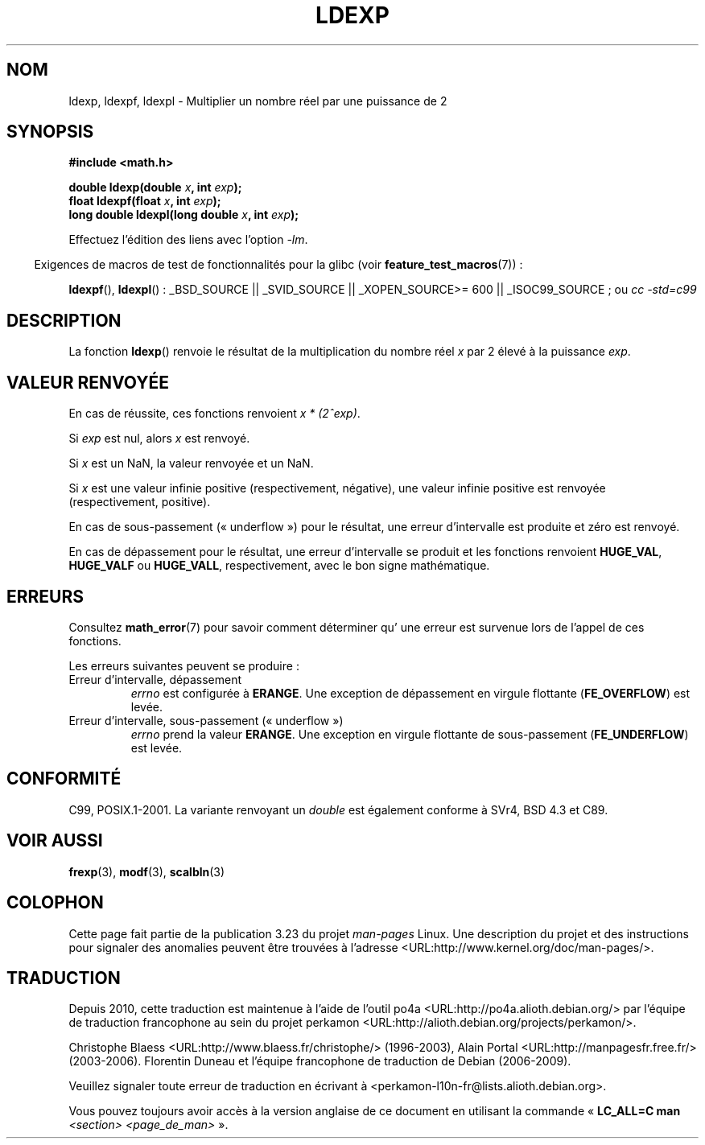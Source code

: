 .\" Copyright 1993 David Metcalfe (david@prism.demon.co.uk)
.\" and Copyright 2008, Linux Foundation, written by Michael Kerrisk
.\"     <mtk.manpages@gmail.com>
.\"
.\" Permission is granted to make and distribute verbatim copies of this
.\" manual provided the copyright notice and this permission notice are
.\" preserved on all copies.
.\"
.\" Permission is granted to copy and distribute modified versions of this
.\" manual under the conditions for verbatim copying, provided that the
.\" entire resulting derived work is distributed under the terms of a
.\" permission notice identical to this one.
.\"
.\" Since the Linux kernel and libraries are constantly changing, this
.\" manual page may be incorrect or out-of-date.  The author(s) assume no
.\" responsibility for errors or omissions, or for damages resulting from
.\" the use of the information contained herein.  The author(s) may not
.\" have taken the same level of care in the production of this manual,
.\" which is licensed free of charge, as they might when working
.\" professionally.
.\"
.\" Formatted or processed versions of this manual, if unaccompanied by
.\" the source, must acknowledge the copyright and authors of this work.
.\"
.\" References consulted:
.\"     Linux libc source code
.\"     Lewine's _POSIX Programmer's Guide_ (O'Reilly & Associates, 1991)
.\"     386BSD man pages
.\" Modified 1993-07-24 by Rik Faith (faith@cs.unc.edu)
.\" Modified 2004-10-31 by aeb
.\"
.\"*******************************************************************
.\"
.\" This file was generated with po4a. Translate the source file.
.\"
.\"*******************************************************************
.TH LDEXP 3 "5 août 2008" "" "Manuel du programmeur Linux"
.SH NOM
ldexp, ldexpf, ldexpl \- Multiplier un nombre réel par une puissance de 2
.SH SYNOPSIS
.nf
\fB#include <math.h>\fP
.sp
\fBdouble ldexp(double \fP\fIx\fP\fB, int \fP\fIexp\fP\fB);\fP
.br
\fBfloat ldexpf(float \fP\fIx\fP\fB, int \fP\fIexp\fP\fB);\fP
.br
\fBlong double ldexpl(long double \fP\fIx\fP\fB, int \fP\fIexp\fP\fB);\fP
.fi
.sp
Effectuez l'édition des liens avec l'option \fI\-lm\fP.
.sp
.in -4n
Exigences de macros de test de fonctionnalités pour la glibc (voir
\fBfeature_test_macros\fP(7))\ :
.in
.sp
.ad l
\fBldexpf\fP(), \fBldexpl\fP()\ : _BSD_SOURCE || _SVID_SOURCE || _XOPEN_SOURCE\
>=\ 600 || _ISOC99_SOURCE\ ; ou \fIcc\ \-std=c99\fP
.ad b
.SH DESCRIPTION
La fonction \fBldexp\fP() renvoie le résultat de la multiplication du nombre
réel \fIx\fP par 2 élevé à la puissance \fIexp\fP.
.SH "VALEUR RENVOYÉE"
En cas de réussite, ces fonctions renvoient \fIx * (2^exp)\fP.

Si \fIexp\fP est nul, alors \fIx\fP est renvoyé.

Si \fIx\fP est un NaN, la valeur renvoyée et un NaN.

Si \fIx\fP est une valeur infinie positive (respectivement, négative), une
valeur infinie positive est renvoyée (respectivement, positive).

En cas de sous\-passement («\ underflow\ ») pour le résultat, une erreur
d'intervalle est produite et zéro est renvoyé.

En cas de dépassement pour le résultat, une erreur d'intervalle se produit
et les fonctions renvoient \fBHUGE_VAL\fP, \fBHUGE_VALF\fP ou \fBHUGE_VALL\fP,
respectivement, avec le bon signe mathématique.
.SH ERREURS
Consultez \fBmath_error\fP(7) pour savoir comment déterminer qu' une erreur est
survenue lors de l'appel de ces fonctions.
.PP
Les erreurs suivantes peuvent se produire\ :
.TP 
Erreur d'intervalle, dépassement
\fIerrno\fP est configurée à \fBERANGE\fP. Une exception de dépassement en virgule
flottante (\fBFE_OVERFLOW\fP) est levée.
.TP 
Erreur d'intervalle, sous\-passement («\ underflow\ »)
\fIerrno\fP prend la valeur \fBERANGE\fP. Une exception en virgule flottante de
sous\-passement (\fBFE_UNDERFLOW\fP) est levée.
.SH CONFORMITÉ
C99, POSIX.1\-2001. La variante renvoyant un \fIdouble\fP est également conforme
à SVr4, BSD\ 4.3 et C89.
.SH "VOIR AUSSI"
\fBfrexp\fP(3), \fBmodf\fP(3), \fBscalbln\fP(3)
.SH COLOPHON
Cette page fait partie de la publication 3.23 du projet \fIman\-pages\fP
Linux. Une description du projet et des instructions pour signaler des
anomalies peuvent être trouvées à l'adresse
<URL:http://www.kernel.org/doc/man\-pages/>.
.SH TRADUCTION
Depuis 2010, cette traduction est maintenue à l'aide de l'outil
po4a <URL:http://po4a.alioth.debian.org/> par l'équipe de
traduction francophone au sein du projet perkamon
<URL:http://alioth.debian.org/projects/perkamon/>.
.PP
Christophe Blaess <URL:http://www.blaess.fr/christophe/> (1996-2003),
Alain Portal <URL:http://manpagesfr.free.fr/> (2003-2006).
Florentin Duneau et l'équipe francophone de traduction de Debian\ (2006-2009).
.PP
Veuillez signaler toute erreur de traduction en écrivant à
<perkamon\-l10n\-fr@lists.alioth.debian.org>.
.PP
Vous pouvez toujours avoir accès à la version anglaise de ce document en
utilisant la commande
«\ \fBLC_ALL=C\ man\fR \fI<section>\fR\ \fI<page_de_man>\fR\ ».
